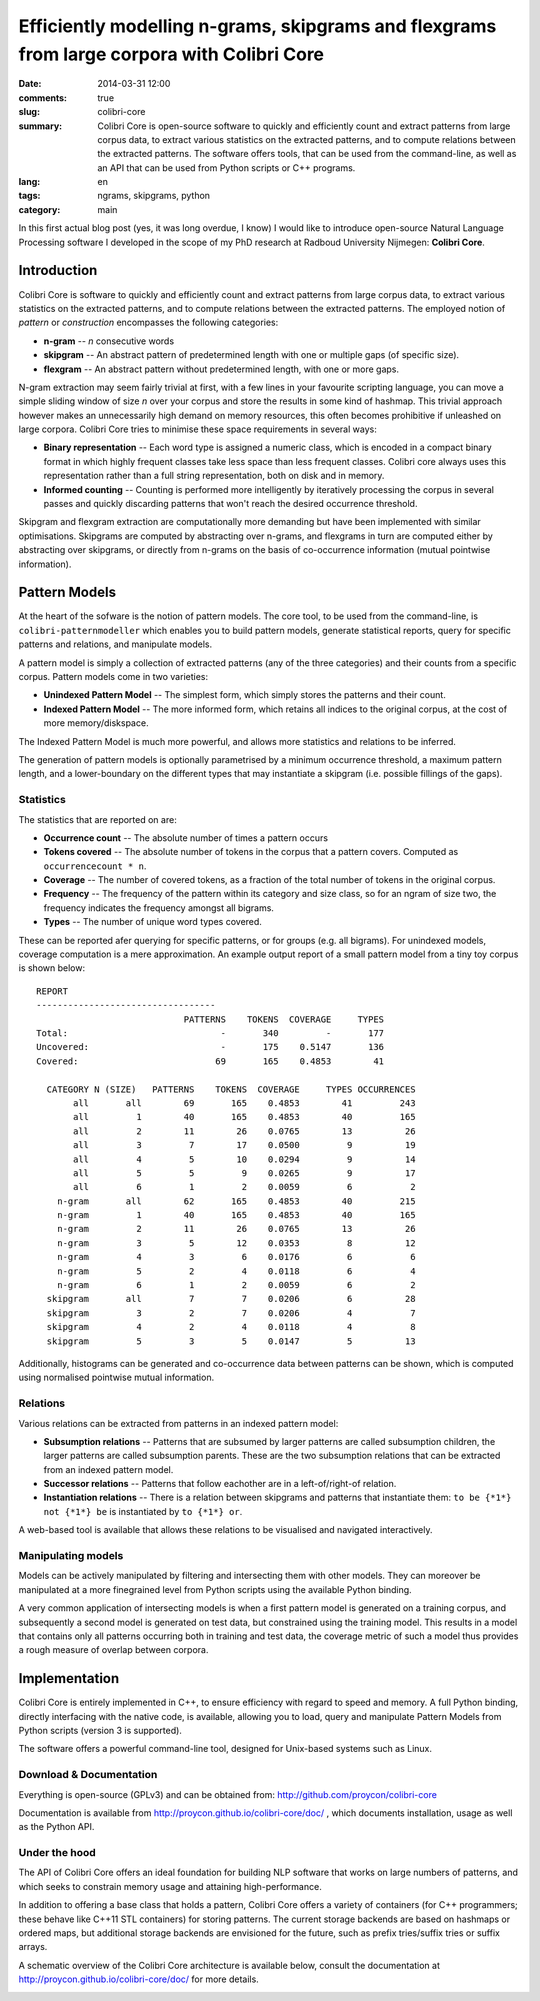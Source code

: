 Efficiently modelling n-grams, skipgrams and flexgrams from large corpora with Colibri Core
############################################################################################

:date: 2014-03-31 12:00
:comments: true
:slug: colibri-core
:summary: Colibri Core is open-source software to quickly and efficiently count and extract patterns from large corpus data, to extract various statistics on the extracted patterns, and to compute relations between the extracted patterns. The software offers tools, that can be used from the command-line, as well as an API that can be used from Python scripts or C++ programs.
:lang: en
:tags: ngrams, skipgrams, python
:category: main

In this first actual blog post (yes, it was long overdue, I know) I would like to introduce open-source Natural Language
Processing software I developed in the scope of my PhD research at Radboud University Nijmegen: **Colibri Core**.


===================
Introduction
===================

Colibri Core is software to quickly and efficiently count and extract patterns from large corpus data, to extract various statistics on the extracted patterns, and to compute relations between the extracted patterns. The employed notion of *pattern* or *construction* encompasses the following categories:

* **n-gram**    --    *n* consecutive words
* **skipgram**  --    An abstract pattern of predetermined length with one or multiple gaps (of
  specific size). 
* **flexgram**  --    An abstract pattern without predetermined length, with one
  or more gaps.

N-gram extraction may seem fairly trivial at first, with a few lines in your
favourite scripting language, you can move a simple sliding window of size *n*
over your corpus and store the results in some kind of hashmap. This trivial
approach however makes an unnecessarily high demand on memory resources, this
often becomes prohibitive if unleashed on large corpora. Colibri Core tries to minimise
these space requirements in several ways:

* **Binary representation** --  Each word type is assigned a numeric class,
  which is encoded in a compact binary format in which highly frequent classes take less space than less frequent classes. Colibri core always uses this representation rather than a full string representation, both on disk and in memory.
* **Informed counting** -- Counting is performed more intelligently by iteratively processing the corpus in several
  passes and quickly discarding patterns that won't reach the desired occurrence threshold.

Skipgram and flexgram extraction are computationally more demanding but have
been implemented with similar optimisations. Skipgrams are computed by
abstracting over n-grams, and flexgrams in turn are computed either by abstracting
over skipgrams, or directly from n-grams on the basis of co-occurrence information (mutual
pointwise information). 

=================
Pattern Models
=================

At the heart of the sofware is the notion of pattern models. The core tool, to
be used from the command-line, is ``colibri-patternmodeller`` which enables you to
build pattern models, generate statistical reports, query for specific patterns
and relations, and manipulate models.

A pattern model is simply a collection of extracted patterns (any of the three categories) and their counts from a
specific corpus. Pattern models come in two varieties:

* **Unindexed Pattern Model** -- The simplest form, which simply stores the
  patterns and their count.
* **Indexed Pattern Model** -- The more informed form, which retains all
  indices to the original corpus, at the cost of more memory/diskspace.

The Indexed Pattern Model is much more powerful, and allows more statistics and
relations to be inferred. 

The generation of pattern models is optionally parametrised by a minimum occurrence
threshold, a maximum pattern length, and a lower-boundary on the different types
that may instantiate a skipgram (i.e. possible fillings of the gaps).

Statistics
-------------

The statistics that are reported on are:

* **Occurrence count** -- The absolute number of times a pattern occurs
* **Tokens covered** -- The absolute number of tokens in the corpus that a pattern covers. Computed as ``occurrencecount * n``.
* **Coverage** -- The number of covered tokens, as a fraction of the total number of tokens in the original corpus.
* **Frequency** -- The frequency of the pattern within its category and size class, so for an ngram of size two, the frequency indicates the frequency amongst all bigrams.
* **Types** -- The number of unique word types covered.

These can be reported afer querying for specific patterns, or for groups (e.g.
all bigrams). For unindexed models, coverage computation is a mere
approximation. An example output report of a small pattern model from a tiny
toy corpus is shown below::

 REPORT
 ----------------------------------
                             PATTERNS    TOKENS  COVERAGE     TYPES
 Total:                             -       340         -       177
 Uncovered:                         -       175    0.5147       136
 Covered:                          69       165    0.4853        41
 
   CATEGORY N (SIZE)   PATTERNS    TOKENS  COVERAGE     TYPES OCCURRENCES
        all       all        69       165    0.4853        41         243
        all         1        40       165    0.4853        40         165
        all         2        11        26    0.0765        13          26
        all         3         7        17    0.0500         9          19
        all         4         5        10    0.0294         9          14
        all         5         5         9    0.0265         9          17
        all         6         1         2    0.0059         6           2
     n-gram       all        62       165    0.4853        40         215
     n-gram         1        40       165    0.4853        40         165
     n-gram         2        11        26    0.0765        13          26
     n-gram         3         5        12    0.0353         8          12
     n-gram         4         3         6    0.0176         6           6
     n-gram         5         2         4    0.0118         6           4
     n-gram         6         1         2    0.0059         6           2
   skipgram       all         7         7    0.0206         6          28
   skipgram         3         2         7    0.0206         4           7
   skipgram         4         2         4    0.0118         4           8
   skipgram         5         3         5    0.0147         5          13

Additionally, histograms can be generated and co-occurrence data between
patterns can be shown, which is computed using normalised pointwise mutual information.



Relations
-------------

Various relations can be extracted from patterns in an indexed pattern model:

* **Subsumption relations** -- Patterns that are subsumed by larger patterns are called subsumption children, the larger patterns are called subsumption parents. These are the two subsumption relations that can be extracted from an indexed pattern model.
* **Successor relations** -- Patterns that follow eachother are in a left-of/right-of relation.
* **Instantiation relations** -- There is a relation between skipgrams and patterns that instantiate them: ``to be {*1*} not {*1*} be`` is instantiated by ``to {*1*} or``.

A web-based tool is available that allows these relations to be visualised and navigated interactively.

Manipulating models
-----------------------

Models can be actively manipulated by filtering and intersecting them with
other models. They can moreover be manipulated at a more finegrained level from
Python scripts using the available Python binding. 

A very common application of intersecting models is when a first pattern model is
generated on a training corpus, and subsequently a second model is generated on
test data, but constrained using the training model. This results in a model
that contains only all patterns occurring both in training and test data, the
coverage metric of such a model thus provides a rough measure of overlap between corpora.

===============
Implementation
===============

Colibri Core is entirely implemented in C++, to ensure efficiency with regard
to speed and memory. A full Python binding, directly interfacing with the native code,
is available, allowing you to load, query and manipulate Pattern Models from
Python scripts (version 3 is supported).

The software offers a powerful command-line tool, designed for Unix-based
systems such as Linux.  

Download & Documentation
--------------------------

Everything is open-source (GPLv3) and can be obtained from:
http://github.com/proycon/colibri-core

Documentation is available from http://proycon.github.io/colibri-core/doc/ ,
which documents installation, usage as well as the Python API.

Under the hood
-----------------

The API of Colibri Core offers an ideal foundation for building NLP software
that works on large numbers of patterns, and which seeks to constrain memory
usage and attaining high-performance. 

In addition to offering a base class that holds a pattern, Colibri Core offers
a variety of containers (for C++ programmers; these behave like C++11 STL containers)
for storing patterns. The current storage backends are based on hashmaps or
ordered maps, but additional storage backends are envisioned for the future, such as
prefix tries/suffix tries or suffix arrays. 

A schematic overview of the Colibri Core architecture is available below, consult the
documentation at http://proycon.github.io/colibri-core/doc/ for more details.

.. image:: http://proycon.github.io/colibri-core/doc/images/arch.png


